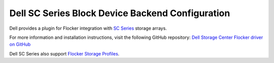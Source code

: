 .. _dell-dataset-backend:

=================================================
Dell SC Series Block Device Backend Configuration
=================================================

.. begin-body

Dell provides a plugin for Flocker integration with `SC Series`_ storage arrays.

For more information and installation instructions, visit the following GitHub repository: `Dell Storage Center Flocker driver on GitHub`_

Dell SC Series also support `Flocker Storage Profiles`_.

.. _SC Series: http://www.dell.com/us/business/p/dell-compellent
.. _Dell Storage Center Flocker driver on GitHub: https://github.com/dellstorage/storagecenter-flocker-driver
.. _Flocker Storage Profiles: https://github.com/dellstorage/storagecenter-flocker-driver/blob/master/dell_storagecenter_driver/dell_storagecenter_blockdevice.py

.. end-body

